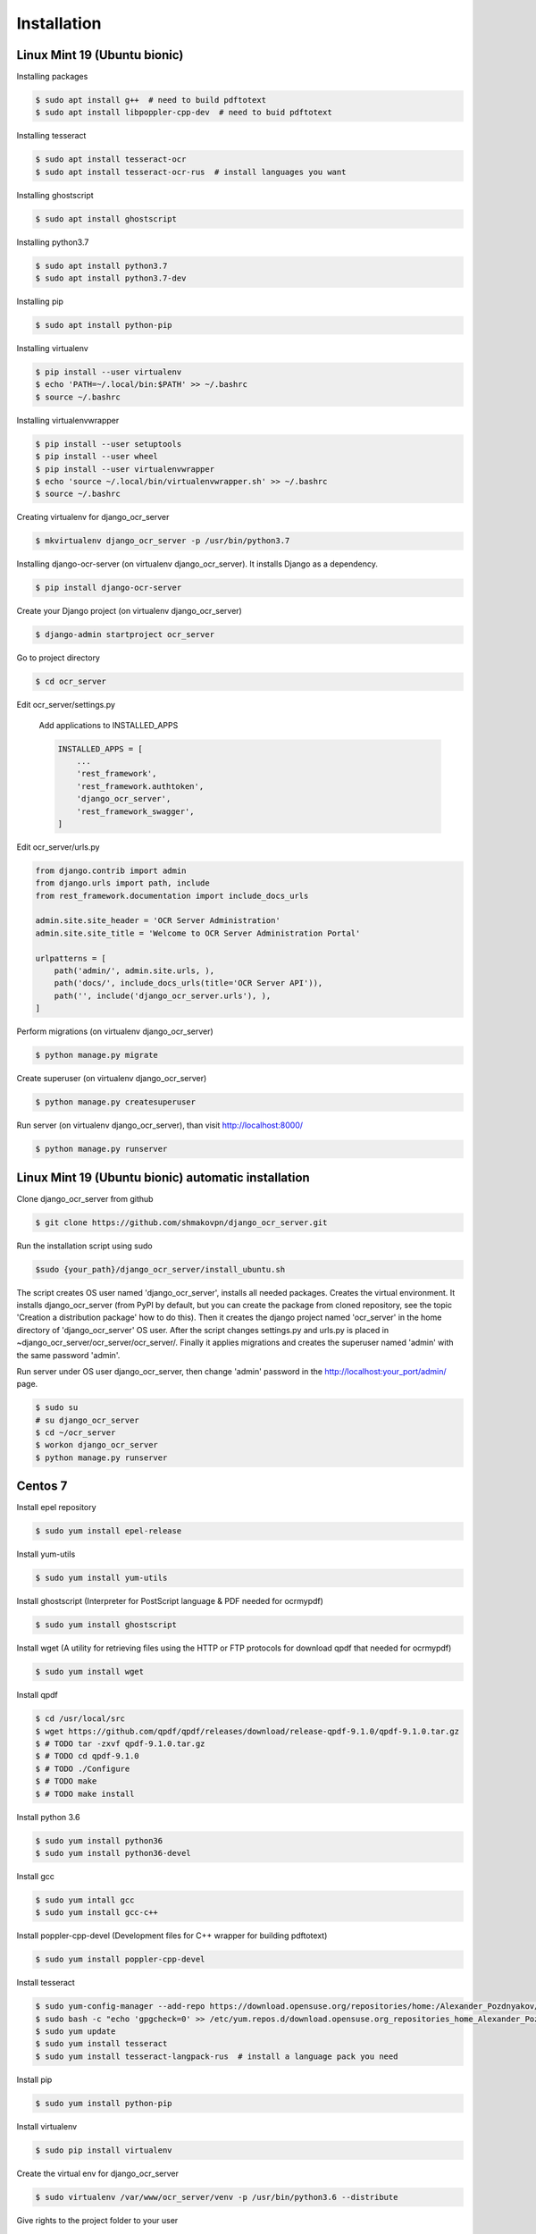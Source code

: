 .. index:: Installation

Installation
============

.. index:: Linux Mint 19 installation
.. index:: Ubuntu bionic installation

Linux Mint 19 (Ubuntu bionic)
-----------------------------
Installing packages

.. code-block:: shell-session
 
 $ sudo apt install g++  # need to build pdftotext
 $ sudo apt install libpoppler-cpp-dev  # need to buid pdftotext

Installing tesseract

.. code-block:: shell-session
 
 $ sudo apt install tesseract-ocr
 $ sudo apt install tesseract-ocr-rus  # install languages you want

Installing ghostscript

.. code-block:: shell-session
 
 $ sudo apt install ghostscript

Installing python3.7

.. code-block:: shell-session
 
 $ sudo apt install python3.7
 $ sudo apt install python3.7-dev

Installing pip

.. code-block:: shell-session

 $ sudo apt install python-pip

Installing virtualenv

.. code-block:: shell-session

 $ pip install --user virtualenv
 $ echo 'PATH=~/.local/bin:$PATH' >> ~/.bashrc
 $ source ~/.bashrc

Installing virtualenvwrapper

.. code-block:: shell-session

 $ pip install --user setuptools
 $ pip install --user wheel
 $ pip install --user virtualenvwrapper
 $ echo 'source ~/.local/bin/virtualenvwrapper.sh' >> ~/.bashrc
 $ source ~/.bashrc

Creating virtualenv for django_ocr_server

.. code-block:: shell-session

 $ mkvirtualenv django_ocr_server -p /usr/bin/python3.7


Installing django-ocr-server (on virtualenv django_ocr_server).
It installs Django as a dependency.

.. code-block:: shell-session

 $ pip install django-ocr-server

Create your Django project (on virtualenv django_ocr_server)

.. code-block:: shell-session

 $ django-admin startproject ocr_server

Go to project directory

.. code-block:: shell-session

 $ cd ocr_server

.. index:: settings.py Linux Mint 19
.. index:: settings.py Ubuntu bionic


Edit ocr_server/settings.py

 Add applications to INSTALLED_APPS

 .. code-block:: python

  INSTALLED_APPS = [
      ...
      'rest_framework',
      'rest_framework.authtoken',
      'django_ocr_server',
      'rest_framework_swagger',
  ]

.. index:: urls.py Linux Mint 19
.. index:: urls.py Ubuntu bionic

Edit ocr_server/urls.py

.. code-block:: python

 from django.contrib import admin
 from django.urls import path, include
 from rest_framework.documentation import include_docs_urls
 
 admin.site.site_header = 'OCR Server Administration'
 admin.site.site_title = 'Welcome to OCR Server Administration Portal'
 
 urlpatterns = [
     path('admin/', admin.site.urls, ),
     path('docs/', include_docs_urls(title='OCR Server API')),
     path('', include('django_ocr_server.urls'), ),
 ]

Perform migrations (on virtualenv django_ocr_server)

.. code-block:: shell-session
 
 $ python manage.py migrate

Create superuser (on virtualenv django_ocr_server)

.. code-block:: shell-session
 
 $ python manage.py createsuperuser

Run server (on virtualenv django_ocr_server), than visit http://localhost:8000/

.. code-block:: shell-session
 
 $ python manage.py runserver

.. index:: Linux Mint 19 automatic installation
.. index:: Ubuntu bionic automatic inatallation

Linux Mint 19 (Ubuntu bionic) automatic installation
-----------------------------------------------------

Clone django_ocr_server from github

.. code-block:: shell-session
 
 $ git clone https://github.com/shmakovpn/django_ocr_server.git

Run the installation script using sudo

.. code-block:: shell-session
 
 $sudo {your_path}/django_ocr_server/install_ubuntu.sh

The script creates OS user named 'django_ocr_server', installs all needed packages.
Creates the virtual environment.
It installs django_ocr_server (from PyPI by default, but you can create the package from
cloned repository, see the topic 'Creation a distribution package' how to do this).
Then it creates the django project named 'ocr_server' in the home directory of 'django_ocr_server' OS user.
After the script changes settings.py and urls.py is placed in ~django_ocr_server/ocr_server/ocr_server/.
Finally it applies migrations and creates the superuser named 'admin' with the same password 'admin'.

Run server under OS user django_ocr_server, then change 'admin' password in the http://localhost:your_port/admin/ page.

.. code-block:: shell-session
 
 $ sudo su
 # su django_ocr_server
 $ cd ~/ocr_server
 $ workon django_ocr_server
 $ python manage.py runserver

.. index:: Centos 7 installation

Centos 7
--------

Install epel repository

.. code-block:: shell-session
 
 $ sudo yum install epel-release

Install yum-utils

.. code-block:: shell-session
 
 $ sudo yum install yum-utils

Install ghostscript (Interpreter for PostScript language & PDF needed for ocrmypdf)

.. code-block:: shell-session
 
 $ sudo yum install ghostscript

Install wget (A utility for retrieving files using the HTTP or FTP protocols for download qpdf that needed for ocrmypdf)

.. code-block:: shell-session
 
 $ sudo yum install wget

Install qpdf

.. code-block:: shell-session
 
 $ cd /usr/local/src
 $ wget https://github.com/qpdf/qpdf/releases/download/release-qpdf-9.1.0/qpdf-9.1.0.tar.gz
 $ # TODO tar -zxvf qpdf-9.1.0.tar.gz
 $ # TODO cd qpdf-9.1.0
 $ # TODO ./Configure
 $ # TODO make
 $ # TODO make install

Install python 3.6

.. code-block:: shell-session
 
 $ sudo yum install python36
 $ sudo yum install python36-devel

Install gcc

.. code-block:: shell-session
 
 $ sudo yum intall gcc
 $ sudo yum install gcc-c++

Install poppler-cpp-devel (Development files for C++ wrapper for building pdftotext)

.. code-block:: shell-session
 
 $ sudo yum install poppler-cpp-devel

.. index:: Tesseract OCR Centos 7 installation

Install tesseract

.. code-block:: shell-session
 
 $ sudo yum-config-manager --add-repo https://download.opensuse.org/repositories/home:/Alexander_Pozdnyakov/CentOS_7/
 $ sudo bash -c "echo 'gpgcheck=0' >> /etc/yum.repos.d/download.opensuse.org_repositories_home_Alexander_Pozdnyakov_CentOS_7*.repo"
 $ sudo yum update
 $ sudo yum install tesseract
 $ sudo yum install tesseract-langpack-rus  # install a language pack you need

Install pip

.. code-block:: shell-session
 
 $ sudo yum install python-pip

Install virtualenv

.. code-block:: shell-session
 
 $ sudo pip install virtualenv

Create the virtual env for django_ocr_server

.. code-block:: shell-session
 
 $ sudo virtualenv /var/www/ocr_server/venv -p /usr/bin/python3.6 --distribute

Give rights to the project folder to your user

.. code-block:: shell-session
 
 $ sudo chown -R {your_user} /var/www/ocr_server/

Activate virtualenv

.. code-block:: shell-session
 
 $ source /var/www/ocr_server/venv/bin/activate

.. index:: Postgresql 11 Centos 7 installation and configuration

Install postgresql 11 (The Postgresql version 9.2 that is installing in Centos 7 by default returns an error when applying migrations )

.. code-block:: shell-session
 
 $ sudo rpm -Uvh https://yum.postgresql.org/11/redhat/rhel-7-x86_64/pgdg-redhat-repo-latest.noarch.rpm
 $ sudo yum install postgresql11-server
 $ sudo yum install postgresql-devel
 $ sudo /usr/pgsql-11/bin/postgresql-11-setup initdb

Edit /var/lib/pgsql/11/data/pg_hba.conf

.. code-block:: text
 
 host    all             all             127.0.0.1/32            md5
 host    all             all             ::1/128                 md5

.. code-block:: bash
 
 $ sudo systemctl enable postgresql-11
 $ sudo systemctl start postgresql-11
 $ sudo -u postgres psql

Create the database and it's user

.. code-block:: psql
 
 create database django_ocr_server encoding utf8;
 create user django_ocr_server with password 'django_ocr_server';
 alter database django_ocr_server owner to django_ocr_server;
 alter user django_ocr_server createdb;  -- if you want to run tests
 \q

Install python postgres database driver

.. code-block:: bash
 
 $ pip install psycopg2-binary  # (on virtualenv django_ocr_server)

Installing django-ocr-server (on virtualenv django_ocr_server). It installs Django as a dependency

.. code-block:: shell-session
 
 $ pip install django-ocr-server

Create django project (on virtualenv django_ocr_server)

.. code-block:: shell-session
 
 $ cd /var/www/ocr_server
 $ django-admin startproject ocr_server .

.. index:: settings.py Centos 7

Edit ocr_server/settings.py

 Add applications to INSTALLED_APPS

 .. code-block:: python
  
  INSTALLED_APPS = [
      ...
      'rest_framework',
      'rest_framework.authtoken',
      'django_ocr_server',
      'rest_framework_swagger',
  ]

 .. index:: database configuration Centos 7

 Configure database connection

 .. code-block:: python
  
  DATABASES = {
      'default': {
          'ENGINE': 'django.db.backends.postgresql_psycopg2',
          'NAME': 'django_ocr_server',
          'USER': 'django_ocr_server',
          'PASSWORD': 'django_ocr_server',
          'HOST': 'localhost',
          'PORT': '',
      }
  }

.. index:: urls.py Centos 7

Edit ocr_server/urls.py

.. code-block:: python
 
 from django.contrib import admin
 from django.urls import path, include
 from rest_framework.documentation import include_docs_urls
 
 admin.site.site_header = 'OCR Server Administration'
 admin.site.site_title = 'Welcome to OCR Server Administration Portal'
 
 urlpatterns = [
     path('admin/', admin.site.urls, ),
     path('docs/', include_docs_urls(title='OCR Server API')),
     path('', include('django_ocr_server.urls'), ),
 ]

Apply migrations (on virtualenv django_ocr_server)

.. code-block:: shell-session
 
 $ python manage.py migrate

Create superuser (on virtualenv django_ocr_server)

.. code-block:: shell-session
 
 $ python manage.py createsuperuser

Run server (on virtualenv django_ocr_server), than visit http://localhost:8000/

.. code-block:: shell-session
 
 $ python manage.py runserver